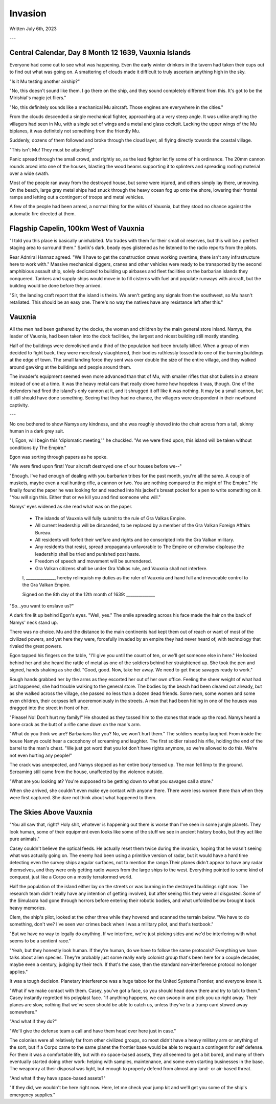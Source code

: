 Invasion
~~~~~~~~

Written July 6th, 2023

.. 2023.07.06

---

Central Calendar, Day 8 Month 12 1639, Vauxnia Islands
------------------------------------------------------

Everyone had come out to see what was happening. Even the early winter drinkers in the tavern had taken their cups out to find out what was going on. A smattering of clouds made it difficult to truly ascertain anything high in the sky.

"Is it Mu testing another airship?"

"No, this doesn't sound like them. I go there on the ship, and they sound completely different from this. It's got to be the Mirishial's magic jet fliers."

"No, this definitely sounds like a mechanical Mu aircraft. Those engines are everywhere in the cities."

From the clouds descended a single mechanical fighter, approaching at a very steep angle. It was unlike anything the villagers had seen in Mu, with a single set of wings and a metal and glass cockpit. Lacking the upper wings of the Mu biplanes, it was definitely not something from the friendly Mu.

Suddenly, dozens of them followed and broke through the cloud layer, all flying directly towards the coastal village.

"This isn't Mu! They must be attacking!"

Panic spread through the small crowd, and rightly so, as the lead fighter let fly some of his ordinance. The 20mm cannon rounds arced into one of the houses, blasting the wood beams supporting it to splinters and spreading roofing material over a wide swath.

Most of the people ran away from the destroyed house, but some were injured, and others simply lay there, unmoving. On the beach, large gray metal ships had snuck through the heavy ocean fog up onto the shore, lowering their frontal ramps and letting out a contingent of troops and metal vehicles.

A few of the people had been armed, a normal thing for the wilds of Vauxnia, but they stood no chance against the automatic fire directed at them.

Flagship Capelin, 100km West of Vauxnia
---------------------------------------

"I told you this place is basically uninhabited. Mu trades with them for their small oil reserves, but this will be a perfect staging area to surround them." Savlik's dark, beady eyes glistened as he listened to the radio reports from the pilots.

Rear Admiral Hannaz agreed. "We'll have to get the construction crews working overtime, there isn't any infrastructure here to work with." Massive mechanical diggers, cranes and other vehicles were ready to be transported by the second amphibious assault ship, solely dedicated to building up airbases and fleet facilities on the barbarian islands they conquered. Tankers and supply ships would move in to fill cisterns with fuel and populate runways with aircraft, but the building would be done before they arrived.

"Sir, the landing craft report that the island is theirs. We aren't getting any signals from the southwest, so Mu hasn't retaliated. This should be an easy one. There's no way the natives have any resistance left after this."

Vauxnia
-------

All the men had been gathered by the docks, the women and children by the main general store inland. Namys, the leader of Vauxnia, had been taken into the dock facilities, the largest and nicest building still mostly standing.

Half of the buildings were demolished and a third of the population had been brutally killed. When a group of men decided to fight back, they were mercilessly slaughtered, their bodies ruthlessly tossed into one of the burning buildings at the edge of town. The small landing force they sent was over double the size of the entire village, and they walked around gawking at the buildings and people around them.

The invader's equipment seemed even more advanced than that of Mu, with smaller rifles that shot bullets in a stream instead of one at a time. It was the heavy metal cars that really drove home how hopeless it was, though. One of the defenders had fired the island's only cannon at it, and it shrugged it off like it was nothing. It may be a small cannon, but it still should have done something. Seeing that they had no chance, the villagers were despondent in their newfound captivity.

---

No one bothered to show Namys any kindness, and she was roughly shoved into the chair across from a tall, skinny human in a dark grey suit.

"I, Egon, will begin this 'diplomatic meeting,'" he chuckled. "As we were fired upon, this island will be taken without conditions by The Empire."

Egon was sorting through papers as he spoke.

"We were fired upon first! Your aircraft destroyed one of our houses before we--"

"Enough. I've had enough of dealing with you barbarian tribes for the past month, you're all the same. A couple of muskets, maybe even a real hunting rifle, a cannon or two. You are nothing compared to the might of The Empire." He finally found the paper he was looking for and reached into his jacket's breast pocket for a pen to write something on it. "You *will* sign this. Either that or we kill you and find someone who will."

Namys' eyes widened as she read what was on the paper.

.. role:: underline
   :class: underline

.. I should have just used markdown...wtf how does rst not have underlines.

.. epigraph::
   * The islands of :underline:`Vauxnia` will fully submit to the rule of Gra Valkas Empire.
   * All current leadership will be disbanded, to be replaced by a member of the Gra Valkan Foreign Affairs Bureau.
   * All residents will forfeit their welfare and rights and be conscripted into the Gra Valkan military.
   * Any residents that resist, spread propaganda unfavorable to The Empire or otherwise displease the leadership shall be tried and punished post haste.
   * Freedom of speech and movement will be surrendered.
   * Gra Valkan citizens shall be under Gra Valkas rule, and :underline:`Vauxnia` shall not interfere.

   I, ______________, hereby relinquish my duties as the ruler of :underline:`Vauxnia` and hand full and irrevocable control to the Gra Valkan Empire.

   Signed on the :underline:`8th` day of the :underline:`12th` month of :underline:`1639`\: ______________

"So...you want to enslave us?"

A dark fire lit up behind Egon's eyes. "Well, yes." The smile spreading across his face made the hair on the back of Namys' neck stand up.

There was no choice. Mu and the distance to the main continents had kept them out of reach or want of most of the civilized powers, and yet here they were, forcefully invaded by an empire they had never heard of, with technology that rivaled the great powers.

Egon tapped his fingers on the table, "I'll give you until the count of ten, or we'll get someone else in here." He looked behind her and she heard the rattle of metal as one of the soldiers behind her straightened up. She took the pen and signed, hands shaking as she did. "Good, good. Now, take her away. We need to get these savages ready to work."

Rough hands grabbed her by the arms as they escorted her out of her own office. Feeling the sheer weight of what had just happened, she had trouble walking to the general store. The bodies by the beach had been cleared out already, but as she walked across the village, she passed no less than a dozen dead friends. Some men, some women and some even children, their corpses left unceremoniously in the streets. A man that had been hiding in one of the houses was dragged into the street in front of her.

"Please! No! Don't hurt my family!" He shouted as they tossed him to the stones that made up the road. Namys heard a bone crack as the butt of a rifle came down on the man's arm.

"What do you think we are? Barbarians like you? No, we won't hurt them." The soldiers nearby laughed. From inside the house Namys could hear a cacophony of screaming and laughter. The first soldier raised his rifle, holding the end of the barrel to the man's chest. "We just got word that you lot don't have rights anymore, so we're allowed to do this. We're not even hurting any people!"

The crack was unexpected, and Namys stopped as her entire body tensed up. The man fell limp to the ground. Screaming still came from the house, unaffected by the violence outside.

"What are you looking at? You're supposed to be getting down to what you savages call a store."

When she arrived, she couldn't even make eye contact with anyone there. There were less women there than when they were first captured. She dare not think about what happened to them.

The Skies Above Vauxnia
-----------------------

"You all saw that, right? Holy shit, whatever is happening out there is worse than I've seen in some jungle planets. They look human, some of their equipment even looks like some of the stuff we see in ancient history books, but they act like pure animals."

Casey couldn't believe the optical feeds. He actually reset them twice during the invasion, hoping that he wasn't seeing what was actually going on. The enemy had been using a primitive version of radar, but it would have a hard time detecting even the survey ships angular surfaces, not to mention the range.Their planes didn't appear to have any radar themselves, and they were only getting radio waves from the large ships to the west. Everything pointed to some kind of conquest, just like a Corpo on a mostly terraformed world.

Half the population of the island either lay on the streets or was burning in the destroyed buildings right now. The research team didn't really have any intention of getting involved, but after seeing this they were all disgusted. Some of the Simulacra had gone through horrors before entering their robotic bodies, and what unfolded below brought back heavy memories.

Clem, the ship's pilot, looked at the other three while they hovered and scanned the terrain below. "We have to do something, don't we? I've seen war crimes back when I was a military pilot, and that's textbook."

"But we have no way to legally do anything. If we interfere, we're just picking sides and we'd be interfering with what seems to be a sentient race."

"Yeah, but they honestly look human. If they're human, do we have to follow the same protocols? Everything we have talks about alien species. They're probably just some really early colonist group that's been here for a couple decades, maybe even a century, judging by their tech. If that's the case, then the standard non-interference protocol no longer applies."

It was a tough decision. Planetary interference was a huge taboo for the United Systems Frontier, and everyone knew it.

"What if we make contact with them. Casey, you've got a face, so you should head down there and try to talk to them." Casey instantly regretted his polyplast face. "If anything happens, we can swoop in and pick you up right away. Their planes are slow, nothing that we've seen should be able to catch us, unless they've to a trump card stowed away somewhere."

"And what if they do?"

"We'll give the defense team a call and have them head over here just in case."

The colonies were all relatively far from other civilized groups, so most didn't have a heavy military arm or anything of the sort, but if a Corpo came to the same planet the frontier base would be able to request a contingent for self defense. For them it was a comfortable life, but with no space-based assets, they all seemed to get a bit bored, and many of them eventually started doing other work: helping with samples, maintenance, and some even starting businesses in the base. The weaponry at their disposal was light, but enough to properly defend from almost any land- or air-based threat.

"And what if they have space-based assets?"

"If they did, we wouldn't be here right now. Here, let me check your jump kit and we'll get you some of the ship's emergency supplies."
